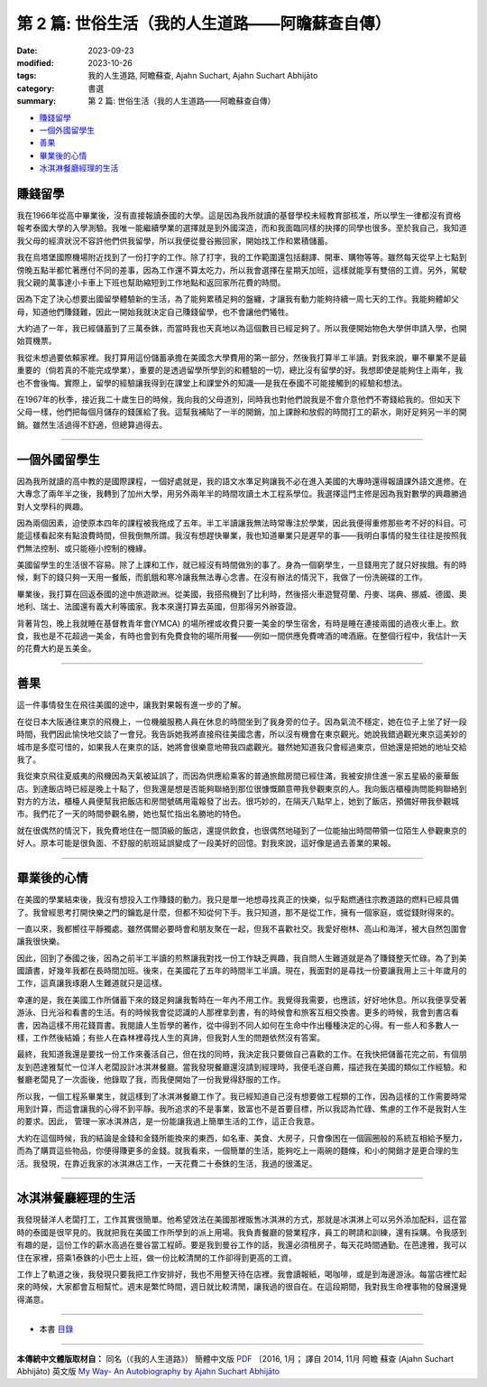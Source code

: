 ====================================================
第 2 篇: 世俗生活（我的人生道路——阿瞻蘇查自傳）
====================================================

:date: 2023-09-23
:modified: 2023-10-26
:tags: 我的人生道路, 阿瞻蘇查, Ajahn Suchart, Ajahn Suchart Abhijāto
:category: 書選
:summary: 第 2 篇: 世俗生活（我的人生道路——阿瞻蘇查自傳）


- 賺錢留學_
- 一個外國留學生_
- 善果_
- 畢業後的心情_
- 冰淇淋餐廳經理的生活_


賺錢留學
~~~~~~~~~~~~~~

我在1966年從高中畢業後，沒有直接報讀泰國的大學。這是因為我所就讀的基督學校未經教育部核准，所以學生一律都沒有資格報考泰國大學的入學測驗。我唯一能繼續學業的選擇就是到外國深造，而和我面臨同樣的抉擇的同學也很多。至於我自己，我知道我父母的經濟狀況不容許他們供我留學，所以我便從曼谷搬回家，開始找工作和累積儲蓄。

我在烏塔堡國際機場附近找到了一份打字的工作。除了打字，我的工作範圍還包括翻譯、開車、購物等等。雖然每天從早上七點到傍晚五點半都忙著應付不同的差事，因為工作還不算太吃力，所以我會選擇在星期天加班，這樣就能享有雙倍的工資。另外，駕駛我父親的萬事達小卡車上下班也幫助縮短到工作地點和返回家所花費的時間。

因為下定了決心想要出國留學體驗新的生活，為了能夠累積足夠的盤纏，才讓我有動力能夠持續一周七天的工作。我能夠體卹父母，知道他們賺錢難，因此一開始我就決定自己賺錢留學，也不會讓他們犧牲。

大約過了一年，我已經儲蓄到了三萬泰銖，而當時我也天真地以為這個數目已經足夠了。所以我便開始物色大學併申請入學，也開始買機票。

我從未想過要依賴家裡。我打算用這份儲蓄承擔在美國念大學費用的第一部分，然後我打算半工半讀。對我來說，畢不畢業不是最重要的（倘若真的不能完成學業），重要的是透過留學所學到的和體驗的一切，總比沒有留學的好。我想即使是能夠住上兩年，我也不會後悔。實際上，留學的經驗讓我得到在課堂上和課堂外的知識──是我在泰國不可能接觸到的經驗和想法。

在1967年的秋季，接近我二十歲生日的時候，我向我的父母道別，同時我也對他們說我是不會介意他們不寄錢給我的。但如天下父母一樣，他們把每個月儲存的錢匯給了我。這幫我補貼了一半的開銷，加上課餘和放假的時間打工的薪水，剛好足夠另一半的開銷。雖然生活過得不舒適，但總算過得去。

------

一個外國留學生
~~~~~~~~~~~~~~~~~~~~~~

因為我所就讀的高中教的是國際課程，一個好處就是，我的語文水準足夠讓我不必在進入美國的大專時還得報讀課外語文進修。在大專念了兩年半之後，我轉到了加州大學，用另外兩年半的時間攻讀土木工程系學位。我選擇這門主修是因為我對數學的興趣勝過對人文學科的興趣。

因為兩個因素，迫使原本四年的課程被我拖成了五年。半工半讀讓我無法時常專注於學業，因此我便得重修那些考不好的科目。可能這樣看起來有點浪費時間，但我倒無所謂。我沒有想趕快畢業，我也知道畢業只是遲早的事——我明白事情的發生往往是按照我們無法控制、或只能極小控制的機緣。

美國留學生的生活很不容易。除了上課和工作，就已經沒有時間做別的事了。身為一個窮學生，一旦錢用完了就只好挨餓。有的時候，剩下的錢只夠一天用一餐飯，而飢餓和寒冷讓我無法專心念書。在沒有辦法的情況下，我做了一份洗碗碟的工作。

畢業後，我打算在回返泰國的途中旅遊歐洲。從美國，我搭飛機到了比利時，然後搭火車遊覽荷蘭、丹麥、瑞典、挪威、德國、奧地利、瑞士、法國還有義大利等國家。我本來還打算去英國，但那得另外辦簽證。

背著背包，晚上我就睡在基督教青年會(YMCA) 的場所裡或收費只要一美金的學生宿舍，有時是睡在連接兩國的過夜火車上。飲食，我也是不花超過一美金，有時也會到有免費食物的場所用餐——例如一間供應免費啤酒的啤酒廠。在整個行程中，我估計一天的花費大約是五美金。

------

善果
~~~~~~~~~~~~~~~~~~~~~~

這一件事情發生在飛往美國的途中，讓我對果報有進一步的了解。

在從日本大阪通往東京的飛機上，一位機艙服務人員在休息的時間坐到了我身旁的位子。因為氣流不穩定，她在位子上坐了好一段時間，我們因此愉快地交談了一會兒。我告訴她我將直接飛往美國念書，所以沒有機會在東京觀光。她說我錯過觀光東京這美妙的城市是多麼可惜的，如果我人在東京的話，她將會很樂意地帶我四處觀光。雖然她知道我只會經過東京，但她還是把她的地址交給我了。

我從東京飛往夏威夷的飛機因為天氣被延誤了，而因為供應給乘客的普通旅館房間已經住滿，我被安排住進一家五星級的豪華飯店。到達飯店時已經是晚上十點了，但我還是想是否能夠聯絡到那位很慷慨願意帶我參觀東京的人。我向飯店櫃檯詢問能夠聯絡到對方的方法，櫃檯人員便幫我把飯店和房間號碼用電報發了出去。很巧妙的，在隔天八點早上，她到了飯店，預備好帶我參觀城市。我們花了一天的時間參觀名勝，她也幫忙指出名勝地的特色。

就在很偶然的情況下，我免費地住在一間頂級的飯店，還提供飲食，也很偶然地碰到了一位能抽出時間帶領一位陌生人參觀東京的好人。原本可能是很負面、不舒服的航班延誤變成了一段美好的回憶。對我來說，這好像是過去善業的果報。

------

畢業後的心情
~~~~~~~~~~~~~~~~~~~~~~

在美國的學業結束後，我沒有想投入工作賺錢的動力。我只是單一地想尋找真正的快樂，似乎點燃通往宗教道路的燃料已經具備了。我曾經思考打開快樂之門的鑰匙是什麼，但都不知從何下手。我只知道，那不是從工作，擁有一個家庭，或從錢財得來的。

一直以來，我都嚮往平靜獨處。雖然偶爾必要時會和朋友聚在一起，但我不喜歡社交。我愛好樹林、高山和海洋，被大自然包圍會讓我很快樂。

因此，回到了泰國之後，因為之前半工半讀的煎熬讓我對找一份工作缺乏興趣，我自問人生難道就是為了賺錢整天忙碌。為了到美國讀書，好幾年我都在長時間加班。後來，在美國花了五年的時間半工半讀。現在，我面對的是尋找一份要讓我用上三十年歲月的工作，這真讓我琢磨人生難道就只是這樣。

幸運的是，我在美國工作所儲蓄下來的錢足夠讓我暫時在一年內不用工作。我覺得我需要，也應該，好好地休息。所以我便享受著游泳、日光浴和看書的生活。有的時候我會從認識的人那裡拿到書，有的時候會和旅客互相交換書。更多的時候，我會到書店看書，因為這樣不用花錢買書。我閱讀人生哲學的著作，從中得到不同人如何在生命中作出種種決定的心得。有一些人和多數人一樣，工作然後結婚；有些人在森林裡尋找人生的真諦，但我對人生的問題依然沒有答案。

最終，我知道我還是要找一份工作來養活自己，但在找的同時，我決定我只要做自己喜歡的工作。在我快把儲蓄花完之前，有個朋友到芭達雅幫忙一位洋人老闆設計冰淇淋餐廳。當我發現餐廳還沒請到經理時，我便毛遂自薦，描述我在美國的類似工作經驗。和餐廳老闆見了一次面後，他錄取了我，而我便開始了一份我覺得舒服的工作。

所以我，一個工程系畢業生，就這樣到了冰淇淋餐廳工作了。我已經知道自己沒有想要做工程類的工作，因為這樣的工作需要時常用到計算，而這會讓我的心得不到平靜。我所追求的不是事業，致富也不是首要目標，所以我認為忙碌、焦慮的工作不是我對人生的要求。因此， 管理一家冰淇淋店，是一份能讓我過上簡單生活的工作，這正合我意。

大約在這個時候，我的結論是金錢和金錢所能換來的東西，如名車、美食、大房子，只會像困在一個圓圈般的系統互相給予壓力，而為了購買這些物品，你便得賺更多的金錢。就我看來，一個簡單的生活，能夠吃上一兩碗的麵條，和小的開銷才是更合理的生活。我發現，在靠近我家的冰淇淋店工作，一天花費二十泰銖的生活，我過的很滿足。

------

冰淇淋餐廳經理的生活
~~~~~~~~~~~~~~~~~~~~~~

我發現替洋人老闆打工，工作其實很簡單。他希望效法在美國那裡販售冰淇淋的方式，那就是冰淇淋上可以另外添加配料，這在當時的泰國是很罕見的。我就把我在美國工作所學到的派上用場。我負責餐廳的營業程序，員工的聘請和訓練，還有採購。令我感到有趣的是，這份工作的薪水高過在曼谷當工程師。要是我到曼谷工作的話，我還必須租房子，每天花時間通勤。在芭達雅，我可以住在家裡，搭乘1泰銖的小巴士上班，做一份比較清閒的工作卻得到更高的工資。

工作上了軌道之後，我發現只要我把工作安排好，我也不用整天待在店裡。我會讀報紙，喝咖啡，或是到海邊游泳。每當店裡忙起來的時候，大家都會互相幫忙。週末是繁忙時間，週日就比較清閒，讓我過的很自在。在這段期間，我對我生命裡事物的發展還覺得滿意。

------

- 本書 `目錄 <{filename}ajahn-suchart%zh.rst>`_

------

**本傳統中文體版取材自：** 同名（《我的人生道路》） 簡體中文版  `PDF <https://ia600200.us.archive.org/2/items/MDBook/MyWayInChineseVersion.pdf>`__ 〔2016, 1月； 譯自 2014, 11月 阿瞻 蘇查 (Ajahn Suchart Abhijāto) 英文版 `My Way- An Autobiography by Ajahn Suchart Abhijāto <http://www.kammatthana.com/my%20way.pdf>`__ 


..
  10-26 rev. proofread
  09-28 rev. proofread by A-Liang
  2023-09-26; create rst on 2023-09-23

